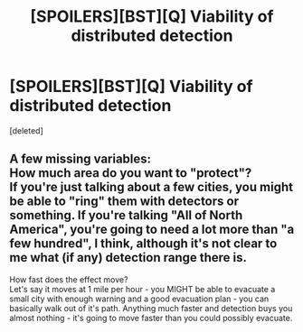 #+TITLE: [SPOILERS][BST][Q] Viability of distributed detection

* [SPOILERS][BST][Q] Viability of distributed detection
:PROPERTIES:
:Score: 1
:DateUnix: 1430711761.0
:DateShort: 2015-May-04
:END:
[deleted]


** A few missing variables:\\
How much area do you want to "protect"?\\
If you're just talking about a few cities, you might be able to "ring" them with detectors or something. If you're talking "All of North America", you're going to need a lot more than "a few hundred", I think, although it's not clear to me what (if any) detection range there is.

How fast does the effect move?\\
Let's say it moves at 1 mile per hour - you MIGHT be able to evacuate a small city with enough warning and a good evacuation plan - you can basically walk out of it's path. Anything much faster and detection buys you almost nothing - it's going to move faster than you could possibly evacuate.
:PROPERTIES:
:Author: SaintPeter74
:Score: 1
:DateUnix: 1430712188.0
:DateShort: 2015-May-04
:END:

